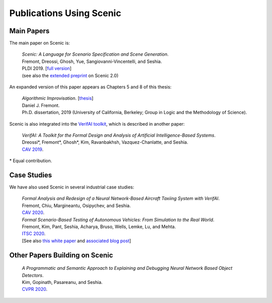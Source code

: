 ..  _publications:

Publications Using Scenic
=========================

Main Papers
-----------

The main paper on Scenic is:

	| :t:`Scenic: A Language for Scenario Specification and Scene Generation`.
	| Fremont, Dreossi, Ghosh, Yue, Sangiovanni-Vincentelli, and Seshia.
	| PLDI 2019. [`full version <https://arxiv.org/abs/1809.09310>`_]
	| (see also the `extended preprint <https://arxiv.org/abs/2010.06580>`_ on Scenic 2.0)

An expanded version of this paper appears as Chapters 5 and 8 of this thesis:

	| :t:`Algorithmic Improvisation`. [`thesis <https://people.ucsc.edu/~dfremont/papers/thesis.pdf>`__]
	| Daniel J. Fremont.
	| Ph.D. dissertation, 2019 (University of California, Berkeley; Group in Logic and the Methodology of Science).

Scenic is also integrated into the `VerifAI toolkit <https://github.com/BerkeleyLearnVerify/VerifAI>`_, which is described in another paper:

	| :t:`VerifAI: A Toolkit for the Formal Design and Analysis of Artificial Intelligence-Based Systems`.
	| Dreossi*, Fremont*, Ghosh*, Kim, Ravanbakhsh, Vazquez-Chanlatte, and Seshia.
	| `CAV 2019 <https://link.springer.com/chapter/10.1007%2F978-3-030-25540-4_25>`_.

\* Equal contribution.


Case Studies
------------

We have also used Scenic in several industrial case studies:

	| :t:`Formal Analysis and Redesign of a Neural Network-Based Aircraft Taxiing System with VerifAI`.
	| Fremont, Chiu, Margineantu, Osipychev, and Seshia.
	| `CAV 2020 <https://people.eecs.berkeley.edu/~sseshia/pubs/b2hd-fremont-cav20.html>`_.

	.. _ITSC2020:

	| :t:`Formal Scenario-Based Testing of Autonomous Vehicles: From Simulation to the Real World`.
	| Fremont, Kim, Pant, Seshia, Acharya, Bruso, Wells, Lemke, Lu, and Mehta.
	| `ITSC 2020 <https://people.eecs.berkeley.edu/~sseshia/pubs/b2hd-fremont-itsc20.html>`_.
	| [See also `this white paper <https://gomentumstation.net/wp-content/uploads/2020/03/AAA-UCB-LG-AV-Testing-Project-Whitepaper-Final-2020-7-15.pdf>`_ and `associated blog post <https://gomentumstation.net/blog-2020-03-26/>`_]


Other Papers Building on Scenic
-------------------------------

	| :t:`A Programmatic and Semantic Approach to Explaining and Debugging Neural Network Based Object Detectors`.
	| Kim, Gopinath, Pasareanu, and Seshia.
	| `CVPR 2020 <https://people.eecs.berkeley.edu/~sseshia/pubs/b2hd-kim-cvpr20.html>`_.
